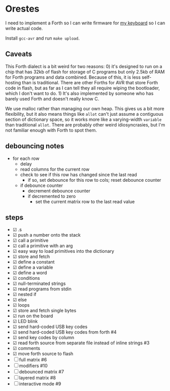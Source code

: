 * Orestes

I need to implement a Forth so I can write firmware for [[https://github.com/technomancy/atreus][my keyboard]] so
I can write actual code.

Install =gcc-avr= and run =make upload=.

** Caveats

This Forth dialect is a bit weird for two reasons: 0) it's designed to
run on a chip that has 32kb of flash for storage of C programs but
only 2.5kb of RAM for Forth programs and data combined. Because of
this, it is less self-hosting than is traditional. There are other
Forths for AVR that store Forth code in flash, but as far as I can
tell they all require wiping the bootloader, which I don't want to
do. 1) It's also implemented by someone who has barely used Forth and
doesn't really know C.

We use malloc rather than managing our own heap. This gives us a bit
more flexibility, but it also means things like =allot= can't just
assume a contiguous section of dictionary space, so it works more like
a varying-width =variable= than traditional =allot=. There are
probably other weird idiosyncrasies, but I'm not familiar enough with
Forth to spot them.

** debouncing notes
   - for each row
     - delay
     - read columns for the current row
     - check to see if this row has changed since the last read
       - if so, set debounce for this row to cols; reset debounce counter
     - if debounce counter
       - decrement debounce counter
       - if decremented to zero
         - set the current matrix row to the last read value

** steps
   - ☑ .s
   - ☑ push a number onto the stack
   - ☑ call a primitive
   - ☑ call a primitive with an arg
   - ☑ easy way to load primitives into the dictionary
   - ☑ store and fetch
   - ☑ define a constant
   - ☑ define a variable
   - ☑ define a word
   - ☑ conditions
   - ☑ null-terminated strings
   - ☑ read programs from stdin
   - ☑ nested if
   - ☑ else
   - ☑ loops
   - ☑ store and fetch single bytes
   - ☑ run on the board
   - ☑ LED blink
   - ☑ send hard-coded USB key codes
   - ☑ send hard-coded USB key codes from forth #4
   - ☑ send key codes by column
   - ☑ read forth source from separate file instead of inline strings #3
   - ☑ comments
   - ☑ move forth source to flash
   - ☐ full matrix #6
   - ☐ modifiers #10
   - ☐ debounced matrix #7
   - ☐ layered matrix #8
   - ☐ interactive mode #9
